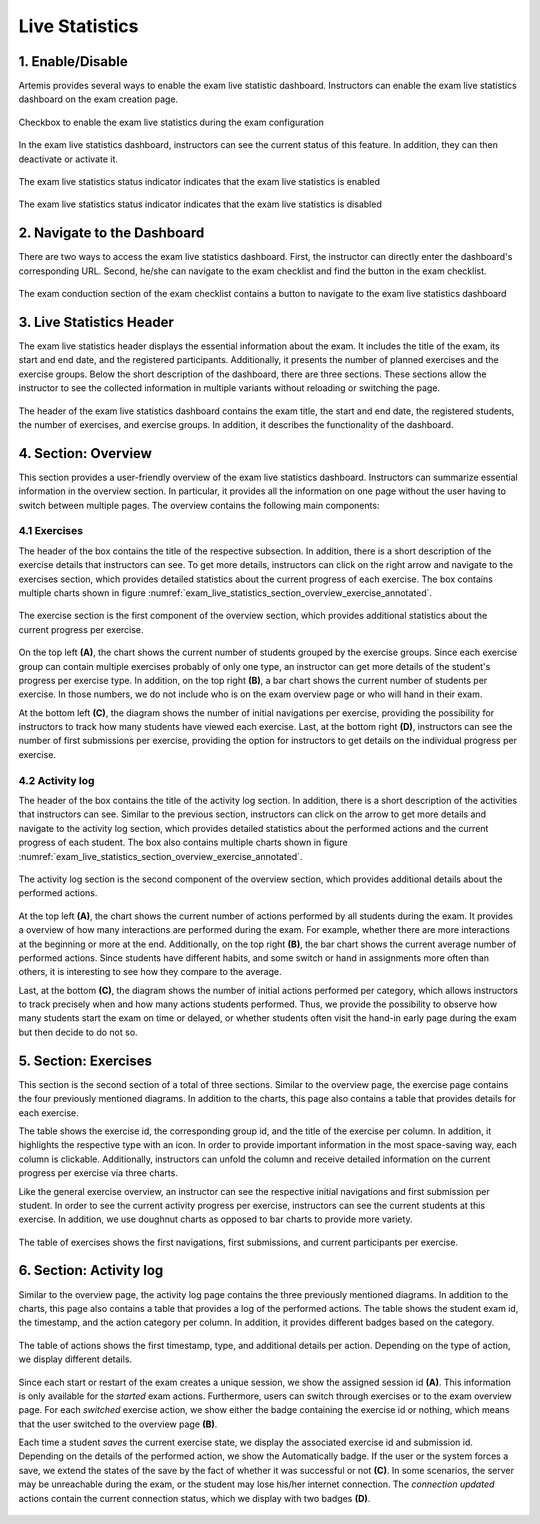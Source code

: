 ***************
Live Statistics
***************

1. Enable/Disable
=================

Artemis provides several ways to enable the exam live statistic dashboard. Instructors can enable the exam live statistics dashboard on the exam creation page.

.. figure:: instructor/exam_configuration_enable_exam_live_statistics.png
   :alt: Checkbox to enable the exam live statistics
   :align: center

   Checkbox to enable the exam live statistics during the exam configuration

In the exam live statistics dashboard, instructors can see the current status of this feature. In addition, they can then deactivate or activate it.

.. figure:: instructor/exam_live_statistics_enabled.png
   :alt: Exam live statistics enabled
   :align: center

   The exam live statistics status indicator indicates that the exam live statistics is enabled

.. figure:: instructor/exam_live_statistics_disabled.png
   :alt: Exam live statistics disabled
   :align: center

   The exam live statistics status indicator indicates that the exam live statistics is disabled


2. Navigate to the Dashboard
============================

There are two ways to access the exam live statistics dashboard. First, the instructor can directly enter the dashboard's corresponding URL. Second, he/she can navigate to the exam checklist and find the button in the exam checklist.

.. figure:: instructor/exam_conduction_exam_live_statistics.png
   :alt: The exam conduction section
   :align: center

   The exam conduction section of the exam checklist contains a button to navigate to the exam live statistics dashboard


3. Live Statistics Header
=========================
The exam live statistics header displays the essential information about the exam. It includes the title of the exam, its start and end date, and the registered participants. Additionally, it presents the number of planned exercises and the exercise groups.
Below the short description of the dashboard, there are three sections. These sections allow the instructor to see the collected information in multiple variants without reloading or switching the page.

.. figure:: instructor/exam_live_statistics_header.png
   :alt: The header of the exam live statistics dashboard
   :align: center

   The header of the exam live statistics dashboard contains the exam title, the start and end date, the registered students, the number of exercises, and exercise groups. In addition, it describes the functionality of the dashboard.



4. Section: Overview
=========================
This section provides a user-friendly overview of the exam live statistics dashboard. Instructors can summarize essential information in the overview section. In particular, it provides all the information on one page without the user having to switch between multiple pages. The overview contains the following main components:

4.1 Exercises
^^^^^^^^^^^^^

The header of the box contains the title of the respective subsection. In addition, there is a short description of the exercise details that instructors can see. To get more details, instructors can click on the right arrow and navigate to the exercises section, which provides detailed statistics about the current progress of each exercise. The box contains multiple charts shown in figure :numref:`exam_live_statistics_section_overview_exercise_annotated`.

.. _exam_live_statistics_section_overview_exercise_annotated:
.. figure:: instructor/exam_live_statistics_section_overview_exercise_annotated.png
   :alt: The exercise section
   :align: center

   The exercise section is the first component of the overview section, which provides additional statistics about the current progress per exercise.

On the top left **(A)**, the chart shows the current number of students grouped by the exercise groups. Since each exercise group can contain multiple exercises probably of only one type, an instructor can get more details of the student's progress per exercise type. In addition, on the top right **(B)**, a bar chart shows the current number of students per exercise. In those numbers, we do not include who is on the exam overview page or who will hand in their exam.

At the bottom left **(C)**, the diagram shows the number of initial navigations per exercise, providing the possibility for instructors to track how many students have viewed each exercise. Last, at the bottom right **(D)**, instructors can see the number of first submissions per exercise, providing the option for instructors to get details on the individual progress per exercise.


4.2 Activity log
^^^^^^^^^^^^^^^^

The header of the box contains the title of the activity log section. In addition, there is a short description of the activities that instructors can see. Similar to the previous section, instructors can click on the arrow to get more details and navigate to the activity log section, which provides detailed statistics about the performed actions and the current progress of each student. The box also contains multiple charts shown in figure :numref:`exam_live_statistics_section_overview_exercise_annotated`.

.. _exam_live_statistics_section_overview_activity_annotated:
.. figure:: instructor/exam_live_statistics_section_overview_activity_annotated.png
   :alt: The activity log section
   :align: center

   The activity log section is the second component of the overview section, which provides additional details about the performed actions.

At the top left **(A)**, the chart shows the current number of actions performed by all students during the exam. It provides a overview of how many interactions are performed during the exam. For example, whether there are more interactions at the beginning or more at the end. Additionally, on the top right **(B)**, the bar chart shows the current average number of performed actions. Since students have different habits, and some switch or hand in assignments more often than others, it is interesting to see how they compare to the average.

Last, at the bottom **(C)**, the diagram shows the number of initial actions performed per category, which allows instructors to track precisely when and how many actions students performed. Thus, we provide the possibility to observe how many students start the exam on time or delayed, or whether students often visit the hand-in early page during the exam but then decide to do not so.


5. Section: Exercises
=====================

This section is the second section of a total of three sections. Similar to the overview page, the exercise page contains the four previously mentioned diagrams. In addition to the charts, this page also contains a table that provides details for each exercise.

The table shows the exercise id, the corresponding group id, and the title of the exercise per column. In addition, it highlights the respective type with an icon. In order to provide important information in the most space-saving way, each column is clickable. Additionally, instructors can unfold the column and receive detailed information on the current progress per exercise via three charts.

Like the general exercise overview, an instructor can see the respective initial navigations and first submission per student. In order to see the current activity progress per exercise, instructors can see the current students at this exercise. In addition, we use doughnut charts as opposed to bar charts to provide more variety.

.. figure:: instructor/exam_live_statistics_section_exercise_table.png
   :alt: Table of exercises
   :align: center

   The table of exercises shows the first navigations, first submissions, and current participants per exercise.


6. Section: Activity log
========================

Similar to the overview page, the activity log page contains the three previously mentioned diagrams. In addition to the charts, this page also contains a table that provides a log of the performed actions. The table shows the student exam id, the timestamp, and the action category per column. In addition, it provides different badges based on the category.

.. figure:: instructor/exam_live_statistics_section_activity_table.png
   :alt: Table of actions
   :align: center

   The table of actions shows the first timestamp, type, and additional details per action. Depending on the type of action, we display different details.

Since each start or restart of the exam creates a unique session, we show the assigned session id **(A)**. This information is only available for the *started* exam actions. Furthermore, users can switch through exercises or to the exam overview page. For each *switched* exercise action, we show either the badge containing the exercise id or nothing, which means that the user switched to the overview page **(B)**.

Each time a student *saves* the current exercise state, we display the associated exercise id and submission id. Depending on the details of the performed action, we show the Automatically badge. If the user or the system forces a save, we extend the states of the save by the fact of whether it was successful or not **(C)**. In some scenarios, the server may be unreachable during the exam, or the student may lose his/her internet connection. The *connection updated* actions contain the current connection status, which we display with two badges **(D)**.

.. figure:: instructor/exam_live_statistics_section_activity_log_badges.png
   :alt: The activity log table
   :align: center

    The activity log table contains details per action. We display different action detail badges containing relevant information depending on the received action.

